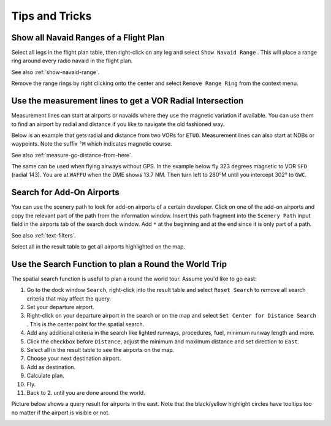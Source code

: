 Tips and Tricks
---------------

.. _tips-and-tricks-navaid-range:

Show all Navaid Ranges of a Flight Plan
~~~~~~~~~~~~~~~~~~~~~~~~~~~~~~~~~~~~~~~

Select all legs in the flight plan table, then right-click on any leg
and select ``Show Navaid Range`` |Show Navaid Range|. This will place a
range ring around every radio navaid in the flight plan.

See also :ref:`show-navaid-range`.

Remove the range rings by right clicking onto the center and select
``Remove Range Ring`` from the context menu.

|Range Rings|

.. _tips-and-tricks-vor-radials:

Use the measurement lines to get a VOR Radial Intersection
~~~~~~~~~~~~~~~~~~~~~~~~~~~~~~~~~~~~~~~~~~~~~~~~~~~~~~~~~~

Measurement lines can start at airports or navaids where they use the
magnetic variation if available. You can use them to find an airport by
radial and distance if you like to navigate the old fashioned way.

Below is an example that gets radial and distance from two VORs for
``ETUO``. Measurement lines can also start at NDBs or waypoints. Note
the suffix ``°M`` which indicates magnetic course.

See also :ref:`measure-gc-distance-from-here`.

|VOR Radials|

The same can be used when flying airways without GPS. In the example
below fly 323 degrees magnetic to VOR ``SFD`` (radial 143). You are at
``WAFFU`` when the DME shows 13.7 NM. Then turn left to
280°M until you intercept 302° to ``GWC``.

|VOR Airways|

.. _tips-and-tricks-addon-airports:

Search for Add-On Airports
~~~~~~~~~~~~~~~~~~~~~~~~~~

You can use the scenery path to look for add-on airports of a certain
developer. Click on one of the add-on airports and copy the relevant
part of the path from the information window. Insert this path fragment
into the ``Scenery Path`` input field in the airports tab of the search
dock window. Add ``*`` at the beginning and at the end since it is only
part of a path.

See also :ref:`text-filters`.

Select all in the result table to get all airports highlighted on the
map.

|Search Add-On|

.. _tips-and-tricks-rtw:

Use the Search Function to plan a Round the World Trip
~~~~~~~~~~~~~~~~~~~~~~~~~~~~~~~~~~~~~~~~~~~~~~~~~~~~~~

The spatial search function is useful to plan a round the world tour.
Assume you'd like to go east:

#. Go to the dock window ``Search``, right-click into the result table
   and select ``Reset Search`` |Reset Search| to remove all search
   criteria that may affect the query.
#. Set your departure airport.
#. Right-click on your departure airport in the search or on the map and
   select ``Set Center for Distance Search`` |Set Center for Distance
   Search|. This is the center point for the spatial search.
#. Add any additional criteria in the search like lighted runways,
   procedures, fuel, minimum runway length and more.
#. Click the checkbox before ``Distance``, adjust the minimum and maximum
   distance and set direction to ``East``.
#. Select all in the result table to see the airports on the map.
#. Choose your next destination airport.
#. Add as destination.
#. Calculate plan.
#. Fly.
#. Back to 2. until you are done around the world.

Picture below shows a query result for airports in the east. Note that
the black/yellow highlight circles have tooltips too no matter if the
airport is visible or not.

|Approach Guidance RTW|

.. |Show Navaid Range| image:: ../images/icon_navrange.png
.. |Remove all Range Rings and Distance Measurements| image:: ../images/icon_rangeringsoff.png
.. |Range Rings| image:: ../images/tutorial_tipsrangerings.jpg
.. |VOR Radials| image:: ../images/tutorial_tipvor.jpg
.. |VOR Airways| image:: ../images/tutorial_tipvorairway.jpg
.. |Approach Guidance| image:: ../images/tutorial_tipsapproach.jpg
.. |Search Add-On| image:: ../images/tutorial_tipscenery.jpg
.. |Reset Search| image:: ../images/icon_clear.png
.. |Set Center for Distance Search| image:: ../images/icon_mark.png
.. |Approach Guidance RTW| image:: ../images/tutorial_tiprtw.jpg

